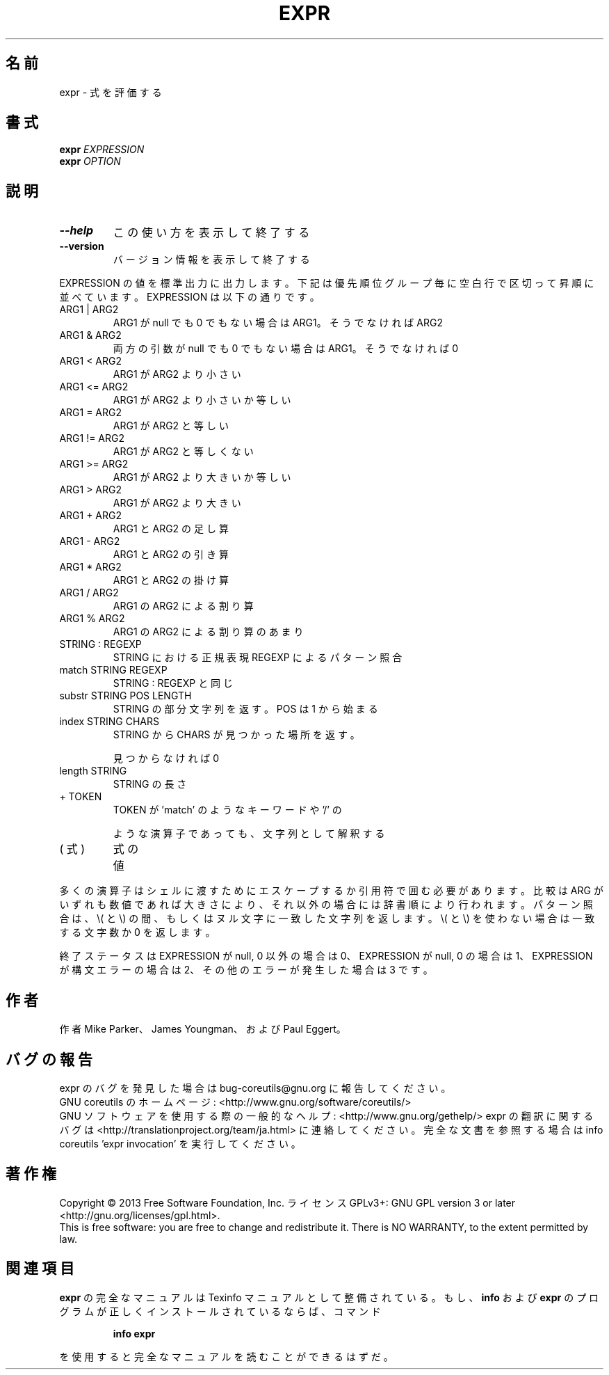 .\" DO NOT MODIFY THIS FILE!  It was generated by help2man 1.43.3.
.TH EXPR "1" "2014年5月" "GNU coreutils" "ユーザーコマンド"
.SH 名前
expr \- 式を評価する
.SH 書式
.B expr
\fIEXPRESSION\fR
.br
.B expr
\fIOPTION\fR
.SH 説明
.\" Add any additional description here
.TP
\fB\-\-help\fR
この使い方を表示して終了する
.TP
\fB\-\-version\fR
バージョン情報を表示して終了する
.PP
EXPRESSION の値を標準出力に出力します。下記は優先順位グループ毎に空白行
で区切って昇順に並べています。 EXPRESSION は以下の通りです。
.TP
ARG1 | ARG2
ARG1 が null でも 0 でもない場合は ARG1。そうでなければ ARG2
.TP
ARG1 & ARG2
両方の引数が null でも 0 でもない場合は ARG1。そうでなければ 0
.TP
ARG1 < ARG2
ARG1 が ARG2 より小さい
.TP
ARG1 <= ARG2
ARG1 が ARG2 より小さいか等しい
.TP
ARG1 = ARG2
ARG1 が ARG2 と等しい
.TP
ARG1 != ARG2
ARG1 が ARG2 と等しくない
.TP
ARG1 >= ARG2
ARG1 が ARG2 より大きいか等しい
.TP
ARG1 > ARG2
ARG1 が ARG2 より大きい
.TP
ARG1 + ARG2
ARG1 と ARG2 の足し算
.TP
ARG1 \- ARG2
ARG1 と ARG2 の引き算
.TP
ARG1 * ARG2
ARG1 と ARG2 の掛け算
.TP
ARG1 / ARG2
ARG1 の ARG2 による割り算
.TP
ARG1 % ARG2
ARG1 の ARG2 による割り算のあまり
.TP
STRING : REGEXP
STRING における正規表現 REGEXP によるパターン照合
.TP
match STRING REGEXP
STRING : REGEXP と同じ
.TP
substr STRING POS LENGTH
STRING の部分文字列を返す。 POS は 1 から始まる
.TP
index STRING CHARS
STRING から CHARS が見つかった場所を返す。
.IP
見つからなければ 0
.TP
length STRING
STRING の長さ
.TP
+ TOKEN
TOKEN が 'match' のようなキーワードや '/' の
.IP
ような演算子であっても、文字列として解釈する
.TP
( 式 )
式の値
.PP
多くの演算子はシェルに渡すためにエスケープするか引用符で囲む必要があります。
比較は ARG がいずれも数値であれば大きさにより、それ以外の場合には辞書順に
より行われます。パターン照合は、 \e( と \e) の間、 もしくはヌル文字に一致した
文字列を返します。 \e( と \e) を使わない場合は一致する文字数か 0 を返します。
.PP
終了ステータスは EXPRESSION が null, 0 以外の場合は 0、
EXPRESSION が null, 0 の場合は 1、
EXPRESSION が構文エラーの場合は 2、
その他のエラーが発生した場合は 3 です。
.SH 作者
作者 Mike Parker、 James Youngman、および Paul Eggert。
.SH バグの報告
expr のバグを発見した場合は bug\-coreutils@gnu.org に報告してください。
.br
GNU coreutils のホームページ: <http://www.gnu.org/software/coreutils/>
.br
GNU ソフトウェアを使用する際の一般的なヘルプ: <http://www.gnu.org/gethelp/>
expr の翻訳に関するバグは <http://translationproject.org/team/ja.html> に連絡してください。
完全な文書を参照する場合は info coreutils 'expr invocation' を実行してください。
.SH 著作権
Copyright \(co 2013 Free Software Foundation, Inc.
ライセンス GPLv3+: GNU GPL version 3 or later <http://gnu.org/licenses/gpl.html>.
.br
This is free software: you are free to change and redistribute it.
There is NO WARRANTY, to the extent permitted by law.
.SH 関連項目
.B expr
の完全なマニュアルは Texinfo マニュアルとして整備されている。もし、
.B info
および
.B expr
のプログラムが正しくインストールされているならば、コマンド
.IP
.B info expr
.PP
を使用すると完全なマニュアルを読むことができるはずだ。
